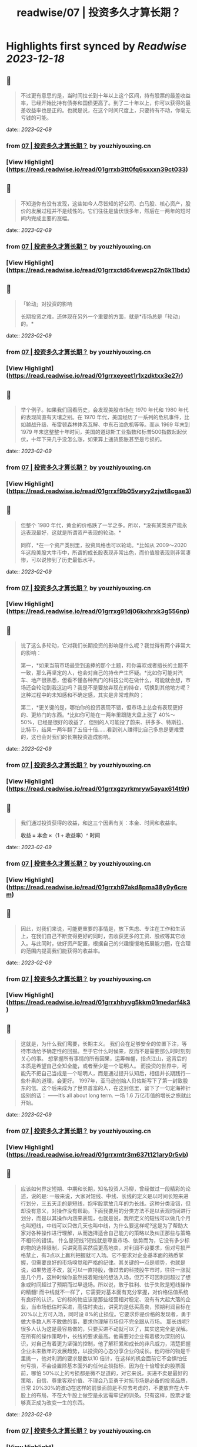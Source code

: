 :PROPERTIES:
:title: readwise/07 | 投资多久才算长期？
:END:

:PROPERTIES:
:author: [[youzhiyouxing.cn]]
:full-title: "07 | 投资多久才算长期？"
:category: [[articles]]
:url: https://youzhiyouxing.cn/n/materials/188
:image-url: https://readwise-assets.s3.amazonaws.com/static/images/article1.be68295a7e40.png
:END:

* Highlights first synced by [[Readwise]] [[2023-12-18]]
** 📌
#+BEGIN_QUOTE
不过更有意思的是，当时间拉长到十年以上这个区间，持有股票的最差收益率，已经开始比持有债券和国债更高了。到了二十年以上，你可以获得的最差收益率也是正的。也就是说，在这个时间尺度上，只要持有不动，你毫无亏钱的可能。 
#+END_QUOTE
    date:: [[2023-02-09]]
*** from _07 | 投资多久才算长期？_ by youzhiyouxing.cn
*** [View Highlight](https://read.readwise.io/read/01grrxb3tt0fq6sxxxn39ct033)
** 📌
#+BEGIN_QUOTE
不知道你有没有发现，这些如今人尽皆知的好公司、白马股、核心资产，股价的发展过程并不是线性的。它们往往是蛰伏很多年，然后在一两年的短时间内完成主要的涨幅。 
#+END_QUOTE
    date:: [[2023-02-09]]
*** from _07 | 投资多久才算长期？_ by youzhiyouxing.cn
*** [View Highlight](https://read.readwise.io/read/01grrxctd64vewcp27n6k11bdx)
** 📌
#+BEGIN_QUOTE
「轮动」对投资的影响

长期投资之难，还体现在另外一个重要的方面，就是*市场总是「轮动」的。* 
#+END_QUOTE
    date:: [[2023-02-09]]
*** from _07 | 投资多久才算长期？_ by youzhiyouxing.cn
*** [View Highlight](https://read.readwise.io/read/01grrxeyeet1r1xzdktxx3e27r)
** 📌
#+BEGIN_QUOTE
举个例子。如果我们回看历史，会发现美股市场在 1970 年代和 1980 年代的表现简直有天壤之别。在 1970 年代，美国经历了一系列的危机事件，比如越战升级、布雷顿森林体系瓦解、中东石油危机等等。而从 1969 年末到 1979 年末这整整十年时间，美国的道琼斯工业指数和标普500指数起起伏伏，十年下来几乎没怎么涨，如果算上通货膨胀甚至是亏损的。 
#+END_QUOTE
    date:: [[2023-02-09]]
*** from _07 | 投资多久才算长期？_ by youzhiyouxing.cn
*** [View Highlight](https://read.readwise.io/read/01grrxf9b05vwyy2zjwt8cgae3)
** 📌
#+BEGIN_QUOTE
但整个 1980 年代，黄金的价格跌了一半之多。所以，*没有某类资产能永远表现最好，这就是所谓资产表现的轮动。*

同样，*在一个资产类别里，投资风格也可以轮动。*比如从 2009～2020 年这段美股大牛市中，所谓的成长股表现非常出色，而价值股表现则非常凄惨，可以说惨到了历史最低水平。 
#+END_QUOTE
    date:: [[2023-02-09]]
*** from _07 | 投资多久才算长期？_ by youzhiyouxing.cn
*** [View Highlight](https://read.readwise.io/read/01grrxg91dj06kxhrxk3g556np)
** 📌
#+BEGIN_QUOTE
说了这么多轮动，它对我们长期投资的影响是什么呢？我觉得有两个非常大的影响：

第一，*如果当前市场最受到追捧的那个主题，和你喜欢或者擅长的主题不一致，那么再坚定的人，也会对自己的持仓产生怀疑。*比如你可能对汽车、地产很熟悉，但看不懂各种热门的科技公司在做什么，可能就会想，市场还会轮动到我这边吗？我是不是要放弃现在的持仓，切换到其他地方呢？这种过程中的未知感和不确定感，其实是非常难熬的；

第二，*更关键的是，哪怕你的投资表现不错，但市场上总会有表现更好的、更热门的东西。*比如你可能在一两年里跟随大盘上涨了 40%～50%，已经是很好的收益了，但别的人可能投了蔚来、拼多多、特斯拉、比特币，结果一两年翻了五倍十倍……看到别人赚得比自己多总是更难受的，这也会对我们的长期投资造成影响。 
#+END_QUOTE
    date:: [[2023-02-09]]
*** from _07 | 投资多久才算长期？_ by youzhiyouxing.cn
*** [View Highlight](https://read.readwise.io/read/01grrxgzyrkmryw5ayax614t9r)
** 📌
#+BEGIN_QUOTE
我们通过投资获得的收益，和这三个因素有关：本金、时间和收益率。

*收益 = 本金 ×（1 + 收益率）^ 时间* 
#+END_QUOTE
    date:: [[2023-02-09]]
*** from _07 | 投资多久才算长期？_ by youzhiyouxing.cn
*** [View Highlight](https://read.readwise.io/read/01grrxh97akd8pma38y9y6crem)
** 📌
#+BEGIN_QUOTE
因此，对我们来说，可能更重要的事情是，放下焦虑、专注在工作和生活上，在我们自己不断变得更好的同时，去收获更多的工资、股权等其它收入。与此同时，做好资产配置，根据自己的兴趣慢慢地拓展能力圈，在合理的范围内提高我们能获得的收益率。 
#+END_QUOTE
    date:: [[2023-02-09]]
*** from _07 | 投资多久才算长期？_ by youzhiyouxing.cn
*** [View Highlight](https://read.readwise.io/read/01grrxhhyvg5kkm01medarf4k3)
** 📌
#+BEGIN_QUOTE
这就是，为什么我们需要，长期主义。 我们会在足够安全的位置下注，等待市场给予确定性的回报。至于它什么时候来，反而不是需要那么时时刻刻关心的事。 想掌握所有事情的所有因果，运筹帷幄，指点江山，这背后的本质是希望自己全知全能，或者至少是一个聪明人。 而投资的世界中，可能先不把自己当成是一个聪明人，而是通过提升认知后，相信并长期践行一些朴素的道理，会更好。 1997年，亚马逊创始人贝佐斯写下了第一封致股东的信。这个后来成为了世界首富的人，在这封信里，留下了一句定海神针级别的话： ——It’s all about long term. 一场 1.6 万亿市值的增长之旅就此开始。 
#+END_QUOTE
    date:: [[2023-02-09]]
*** from _07 | 投资多久才算长期？_ by youzhiyouxing.cn
*** [View Highlight](https://read.readwise.io/read/01grrxmtr3m637t121ary0r5vb)
** 📌
#+BEGIN_QUOTE
应该如何界定短期、中期和长期，知名投资人冯柳，曾经做过一段精彩的论述，说的是∶ 一般来说，大家对短线、中线、长线的定义是以时间长短来进行划分，三五天走的是短线，抱牢股票放几年的为长线。这种分类没错，但却没有意义，对操作没有帮助。下面我要用的分类方法不是以表观时间进行划分，而是以其操作内涵来表现，也就是说，我所定义的短线可以做几个月也叫短线，中线可以只做几天也叫中线，为什么要这样呢?这是为了帮助大家对各种操作进行理解，从而选择适合自己能力的策略以及纠正那些与策略不相符的错误。 什么是短线?短线就是尊重市场、依势而为，它没有多少标的物的选择限制，只讲究高买然后更高地卖，对利润不设要求，但对亏损严格禁止，有3点以上赢利把握就可入场。它不要求对企业基本面的熟悉掌握，但需要良好的市场嗅觉和严格的纪律。其关键的一点是顺势，也就是说，如果势道不改，就可以一直持股，像过去的科技股牛市时，往往一涨就是几个月，这种时候你虽然报着短线的想法入场，但万不可因利润超过了想象或时间超过了预期而过早退场。所以说，敢于胜利、怯于失败是短线操作的精髓! 而中线就不一样了，它需要对基本面有充分掌握，对价格估值系统有良好的认识，它的标的物应该是那些经营相对稳定、没有有大起大落的企业，当市场低估时买进，高估时卖出，讲究的是低买高卖，预期利润目标在 20%以上方可入场，同时设 8%的止损位。它要求你是价格的发现者，勇于做大多数人所不敢做的事，要求你理解市场但不完全跟从市场。 那长线呢?很多人认为这是最容易做的，只要买进不动就可以了，其实这完全是误解。在所有的操作策略中，长线的要求最高。他需要对企业有着极为深刻的认识，对自己有着更为坚强的控制，他了解积累和成长的非凡威力，清楚把握企业未来数年的发展趋势，以投资的心态分享企业的成长。他的标的物是千里挑一，他对利润的要求是数以10 倍计，在这样的机会面前它不会惧怕任何亏损，不会设置除基本面外的任何止损指标，因为在十倍增长的股票面前，哪怕 50%以上的亏损都是微不足道的，对它来说，买进不卖是最好的策略，自信、尊重客观价值、不理会乃至勇于对抗市场是必备的投资品质，日常 20%30%的波动在这样的前景面前是不应去考虑的，不要放弃在大牛股上的布局，不在大牛股上做空是永远需牢记的训条。只有这样，股票才能够真正成为改变一生的东西。 
#+END_QUOTE
    date:: [[2023-02-09]]
*** from _07 | 投资多久才算长期？_ by youzhiyouxing.cn
*** [View Highlight](https://read.readwise.io/read/01grrxpp7mpwp9cdp7e12prd84)